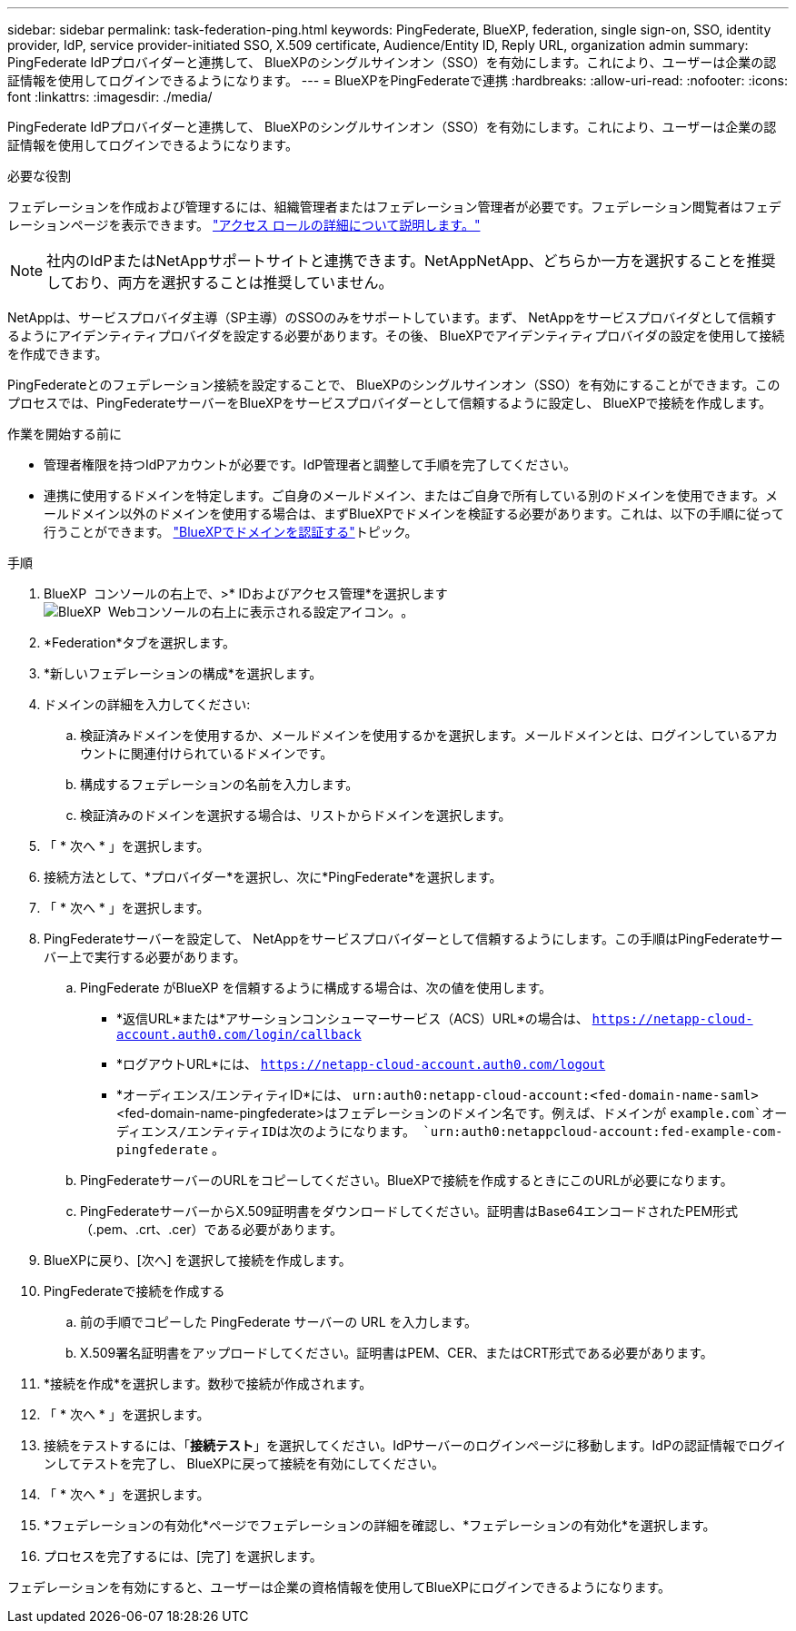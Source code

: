 ---
sidebar: sidebar 
permalink: task-federation-ping.html 
keywords: PingFederate, BlueXP, federation, single sign-on, SSO, identity provider, IdP, service provider-initiated SSO, X.509 certificate, Audience/Entity ID, Reply URL, organization admin 
summary: PingFederate IdPプロバイダーと連携して、 BlueXPのシングルサインオン（SSO）を有効にします。これにより、ユーザーは企業の認証情報を使用してログインできるようになります。 
---
= BlueXPをPingFederateで連携
:hardbreaks:
:allow-uri-read: 
:nofooter: 
:icons: font
:linkattrs: 
:imagesdir: ./media/


[role="lead"]
PingFederate IdPプロバイダーと連携して、 BlueXPのシングルサインオン（SSO）を有効にします。これにより、ユーザーは企業の認証情報を使用してログインできるようになります。

.必要な役割
フェデレーションを作成および管理するには、組織管理者またはフェデレーション管理者が必要です。フェデレーション閲覧者はフェデレーションページを表示できます。 link:reference-iam-predefined-roles.html["アクセス ロールの詳細について説明します。"]


NOTE: 社内のIdPまたはNetAppサポートサイトと連携できます。NetAppNetApp、どちらか一方を選択することを推奨しており、両方を選択することは推奨していません。

NetAppは、サービスプロバイダ主導（SP主導）のSSOのみをサポートしています。まず、 NetAppをサービスプロバイダとして信頼するようにアイデンティティプロバイダを設定する必要があります。その後、 BlueXPでアイデンティティプロバイダの設定を使用して接続を作成できます。

PingFederateとのフェデレーション接続を設定することで、 BlueXPのシングルサインオン（SSO）を有効にすることができます。このプロセスでは、PingFederateサーバーをBlueXPをサービスプロバイダーとして信頼するように設定し、 BlueXPで接続を作成します。

.作業を開始する前に
* 管理者権限を持つIdPアカウントが必要です。IdP管理者と調整して手順を完了してください。
* 連携に使用するドメインを特定します。ご自身のメールドメイン、またはご自身で所有している別のドメインを使用できます。メールドメイン以外のドメインを使用する場合は、まずBlueXPでドメインを検証する必要があります。これは、以下の手順に従って行うことができます。 link:task-federation-verify-domain.html["BlueXPでドメインを認証する"]トピック。


.手順
. BlueXP  コンソールの右上で、>* IDおよびアクセス管理*を選択しますimage:icon-settings-option.png["BlueXP  Webコンソールの右上に表示される設定アイコン。"]。
. *Federation*タブを選択します。
. *新しいフェデレーションの構成*を選択します。
. ドメインの詳細を入力してください:
+
.. 検証済みドメインを使用するか、メールドメインを使用するかを選択します。メールドメインとは、ログインしているアカウントに関連付けられているドメインです。
.. 構成するフェデレーションの名前を入力します。
.. 検証済みのドメインを選択する場合は、リストからドメインを選択します。


. 「 * 次へ * 」を選択します。
. 接続方法として、*プロバイダー*を選択し、次に*PingFederate*を選択します。
. 「 * 次へ * 」を選択します。
. PingFederateサーバーを設定して、 NetAppをサービスプロバイダーとして信頼するようにします。この手順はPingFederateサーバー上で実行する必要があります。
+
.. PingFederate がBlueXP を信頼するように構成する場合は、次の値を使用します。
+
*** *返信URL*または*アサーションコンシューマーサービス（ACS）URL*の場合は、  `https://netapp-cloud-account.auth0.com/login/callback`
*** *ログアウトURL*には、  `https://netapp-cloud-account.auth0.com/logout`
*** *オーディエンス/エンティティID*には、  `urn:auth0:netapp-cloud-account:<fed-domain-name-saml>` <fed-domain-name-pingfederate>はフェデレーションのドメイン名です。例えば、ドメインが `example.com`オーディエンス/エンティティIDは次のようになります。  `urn:auth0:netappcloud-account:fed-example-com-pingfederate` 。


.. PingFederateサーバーのURLをコピーしてください。BlueXPで接続を作成するときにこのURLが必要になります。
.. PingFederateサーバーからX.509証明書をダウンロードしてください。証明書はBase64エンコードされたPEM形式（.pem、.crt、.cer）である必要があります。


. BlueXPに戻り、[次へ] を選択して接続を作成します。
. PingFederateで接続を作成する
+
.. 前の手順でコピーした PingFederate サーバーの URL を入力します。
.. X.509署名証明書をアップロードしてください。証明書はPEM、CER、またはCRT形式である必要があります。


. *接続を作成*を選択します。数秒で接続が作成されます。
. 「 * 次へ * 」を選択します。
. 接続をテストするには、「*接続テスト*」を選択してください。IdPサーバーのログインページに移動します。IdPの認証情報でログインしてテストを完了し、 BlueXPに戻って接続を有効にしてください。
. 「 * 次へ * 」を選択します。
. *フェデレーションの有効化*ページでフェデレーションの詳細を確認し、*フェデレーションの有効化*を選択します。
. プロセスを完了するには、[完了] を選択します。


フェデレーションを有効にすると、ユーザーは企業の資格情報を使用してBlueXPにログインできるようになります。

